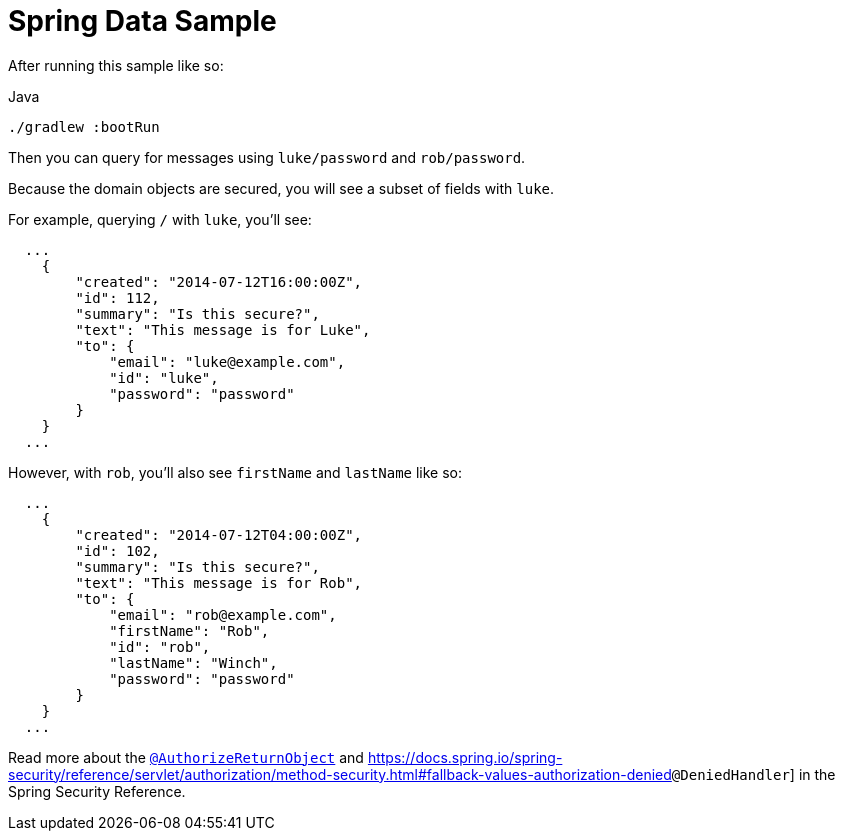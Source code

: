 = Spring Data Sample

After running this sample like so:

.Java
[source,java,role="primary"]
----
./gradlew :bootRun
----

Then you can query for messages using `luke/password` and `rob/password`.

Because the domain objects are secured, you will see a subset of fields with `luke`.

For example, querying `/` with `luke`, you'll see:

```json
  ...
    {
        "created": "2014-07-12T16:00:00Z",
        "id": 112,
        "summary": "Is this secure?",
        "text": "This message is for Luke",
        "to": {
            "email": "luke@example.com",
            "id": "luke",
            "password": "password"
        }
    }
  ...
```

However, with `rob`, you'll also see `firstName` and `lastName` like so:

```json
  ...
    {
        "created": "2014-07-12T04:00:00Z",
        "id": 102,
        "summary": "Is this secure?",
        "text": "This message is for Rob",
        "to": {
            "email": "rob@example.com",
            "firstName": "Rob",
            "id": "rob",
            "lastName": "Winch",
            "password": "password"
        }
    }
  ...
```

Read more about the https://docs.spring.io/spring-security/reference/servlet/authorization/method-security.html#authorize-object[`@AuthorizeReturnObject`] and https://docs.spring.io/spring-security/reference/servlet/authorization/method-security.html#fallback-values-authorization-denied[]`@DeniedHandler`] in the Spring Security Reference.